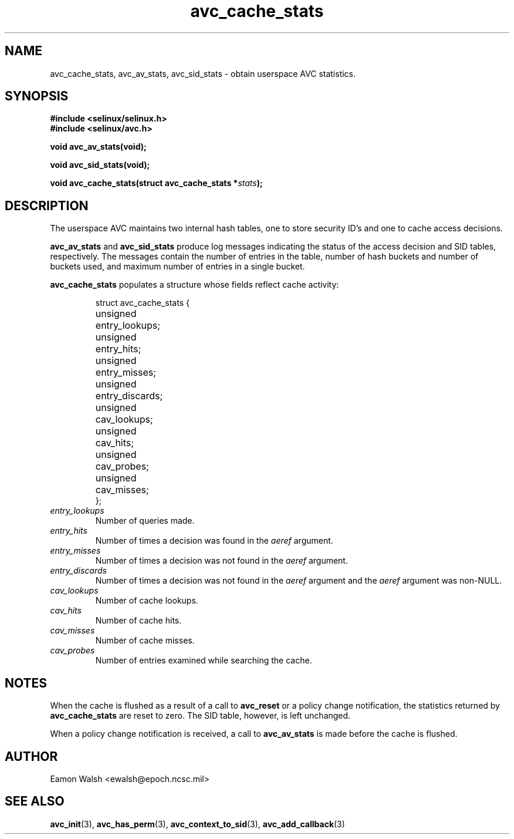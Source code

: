 .\" Hey Emacs! This file is -*- nroff -*- source.
.\"
.\" Author: Eamon Walsh (ewalsh@epoch.ncsc.mil) 2004
.TH "avc_cache_stats" "3" "27 May 2004" "" "SE Linux API documentation"
.SH "NAME"
avc_cache_stats, avc_av_stats, avc_sid_stats \- obtain userspace AVC statistics.
.SH "SYNOPSIS"
.B #include <selinux/selinux.h>
.br
.B #include <selinux/avc.h>
.sp
.BI "void avc_av_stats(void);"
.sp
.BI "void avc_sid_stats(void);"
.sp
.BI "void avc_cache_stats(struct avc_cache_stats *" stats ");"
.SH "DESCRIPTION"
The userspace AVC maintains two internal hash tables, one to store security ID's and one to cache access decisions.

.B avc_av_stats
and
.B avc_sid_stats
produce log messages indicating the status of the access decision and SID tables, respectively.  The messages contain the number of entries in the table, number of hash buckets and number of buckets used, and maximum number of entries in a single bucket.

.B avc_cache_stats
populates a structure whose fields reflect cache activity:

.RS
.ta 4n 14n
.nf
struct avc_cache_stats {
	unsigned	entry_lookups;
	unsigned	entry_hits;
	unsigned	entry_misses;
	unsigned	entry_discards;
	unsigned	cav_lookups;
	unsigned	cav_hits;
	unsigned	cav_probes;
	unsigned	cav_misses;
};
.fi
.ta
.RE

.TP
.I entry_lookups
Number of queries made.
.TP
.I entry_hits
Number of times a decision was found in the
.I aeref
argument.
.TP
.I entry_misses
Number of times a decision was not found in the
.I aeref
argument.
.TP
.I entry_discards
Number of times a decision was not found in the
.I aeref
argument and the
.I aeref
argument was non-NULL.
.TP
.I cav_lookups
Number of cache lookups.
.TP
.I cav_hits
Number of cache hits.
.TP
.I cav_misses
Number of cache misses.
.TP
.I cav_probes
Number of entries examined while searching the cache.

.SH "NOTES"
When the cache is flushed as a result of a call to
.B avc_reset
or a policy change notification,
the statistics returned by
.B avc_cache_stats
are reset to zero.  The SID table, however, is left
unchanged.

When a policy change notification is received, a call to
.B avc_av_stats
is made before the cache is flushed.

.SH "AUTHOR"
Eamon Walsh <ewalsh@epoch.ncsc.mil>

.SH "SEE ALSO"
.BR avc_init (3),
.BR avc_has_perm (3),
.BR avc_context_to_sid (3),
.BR avc_add_callback (3)
